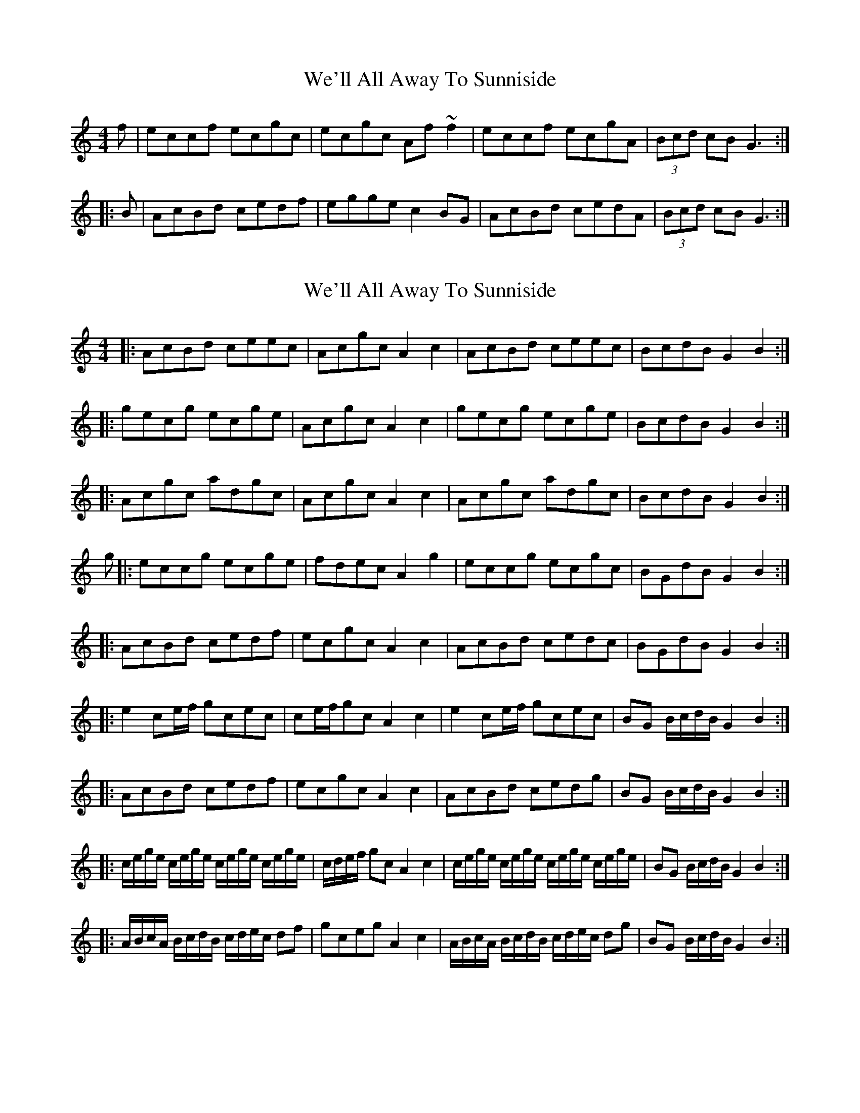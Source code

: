 X: 1
T: We'll All Away To Sunniside
Z: Dr. Dow
S: https://thesession.org/tunes/3101#setting3101
R: reel
M: 4/4
L: 1/8
K: Cmaj
f|eccf ecgc|ecgc Af~f2|eccf ecgA|(3Bcd cB G3:|
|:B|AcBd cedf|egge c2BG|AcBd cedA|(3Bcd cB G3:|
X: 2
T: We'll All Away To Sunniside
Z: Dr. Dow
S: https://thesession.org/tunes/3101#setting16217
R: reel
M: 4/4
L: 1/8
K: Cmaj
|:AcBd ceec|Acgc A2c2|AcBd ceec|BcdB G2B2:||:gecg ecge|Acgc A2c2|gecg ecge|BcdB G2B2:||:Acgc adgc|Acgc A2c2|Acgc adgc|BcdB G2B2:|g|:eccg ecge|fdec A2g2|eccg ecgc|BGdB G2B2:||:AcBd cedf|ecgc A2c2|AcBd cedc|BGdB G2B2:||:e2ce/f/ gcec|ce/f/gc A2c2|e2ce/f/ gcec|BG B/c/d/B/ G2B2:||:AcBd cedf|ecgc A2c2|AcBd cedg|BG B/c/d/B/ G2B2:||:c/e/g/e/ c/e/g/e/ c/e/g/e/ c/e/g/e/|c/d/e/f/ gc A2c2|c/e/g/e/ c/e/g/e/ c/e/g/e/ c/e/g/e/|BG B/c/d/B/ G2B2:||:A/B/c/A/ B/c/d/B/ c/d/e/c/ df|gceg A2c2|A/B/c/A/ B/c/d/B/ c/d/e/c/ dg|BG B/c/d/B/ G2B2:|
